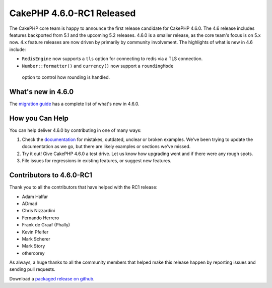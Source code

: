 CakePHP 4.6.0-RC1 Released
============================

The CakePHP core team is happy to announce the first release candidate for
CakePHP 4.6.0. The 4.6 release includes features backported from 5.1 and the
upcoming 5.2 releases. 4.6.0 is a smaller release, as the core team's focus is
on 5.x now. 4.x feature releases are now driven by primarily by community
involvement. The highlights of what is new in 4.6 include:

- ``RedisEngine`` now supports a ``tls`` option for connecting to redis via
  a TLS connection.
-  ``Number::formatter()`` and ``currency()`` now support a ``roundingMode``
  option to control how rounding is handled.

What's new in 4.6.0
-------------------

The `migration guide
<https://book.cakephp.org/4.next/en/appendices/4-6-migration-guide.html>`_ has
a complete list of what's new in 4.6.0.

How you Can Help
----------------

You can help deliver 4.6.0 by contributing in one of many ways:

#. Check the `documentation <https://book.cakephp.org/4.next/en/>`_ for mistakes,
   outdated, unclear or broken examples. We've been trying to update the
   documentation as we go, but there are likely examples or sections we've
   missed.
#. Try it out! Give CakePHP 4.6.0 a test drive. Let us know how upgrading
   went and if there were any rough spots.
#. File issues for regressions in existing features, or suggest new features.

Contributors to 4.6.0-RC1
-------------------------

Thank you to all the contributors that have helped with the RC1 release:

- Adam Halfar
- ADmad
- Chris Nizzardini
- Fernando Herrero
- Frank de Graaf (Phally)
- Kevin Pfeifer
- Mark Scherer
- Mark Story
- othercorey

As always, a huge thanks to all the community members that helped make this
release happen by reporting issues and sending pull requests.

Download a `packaged release on github
<https://github.com/cakephp/cakephp/releases>`_.

.. author:: markstory
.. categories:: news
.. tags:: release,news

